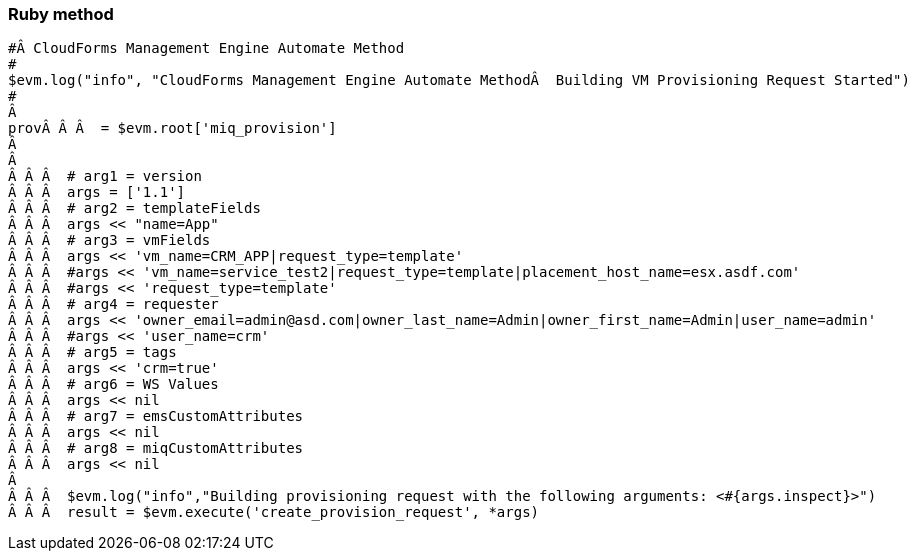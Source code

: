 === Ruby method

[source,ruby]
-----------------------------------------------------------------------------------------------------------

#Â CloudForms Management Engine Automate Method
#
$evm.log("info", "CloudForms Management Engine Automate MethodÂ  Building VM Provisioning Request Started")
#
Â 
provÂ Â Â  = $evm.root['miq_provision']
Â 
Â 
Â Â Â  # arg1 = version
Â Â Â  args = ['1.1']
Â Â Â  # arg2 = templateFields
Â Â Â  args << "name=App"
Â Â Â  # arg3 = vmFields
Â Â Â  args << 'vm_name=CRM_APP|request_type=template'
Â Â Â  #args << 'vm_name=service_test2|request_type=template|placement_host_name=esx.asdf.com'
Â Â Â  #args << 'request_type=template'
Â Â Â  # arg4 = requester
Â Â Â  args << 'owner_email=admin@asd.com|owner_last_name=Admin|owner_first_name=Admin|user_name=admin'
Â Â Â  #args << 'user_name=crm'
Â Â Â  # arg5 = tags
Â Â Â  args << 'crm=true'
Â Â Â  # arg6 = WS Values
Â Â Â  args << nil
Â Â Â  # arg7 = emsCustomAttributes
Â Â Â  args << nil
Â Â Â  # arg8 = miqCustomAttributes
Â Â Â  args << nil
Â 
Â Â Â  $evm.log("info","Building provisioning request with the following arguments: <#{args.inspect}>")
Â Â Â  result = $evm.execute('create_provision_request', *args)
-----------------------------------------------------------------------------------------------------------
